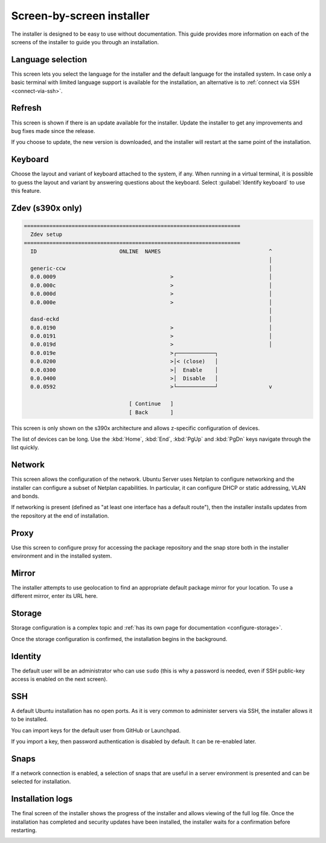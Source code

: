 Screen-by-screen installer
==========================

The installer is designed to be easy to use without documentation. This guide provides more information on each of the screens of the installer to guide you through an installation.

Language selection
------------------

.. image:: figures/sbs-language.png
   :alt: Welcome!

This screen lets you select the language for the installer and the default language for the installed system. In case only a basic terminal with limited language support is available for the installation, an alternative is to :ref:`connect via SSH <connect-via-ssh>`.

Refresh
-------

.. image:: figures/sbs-refresh.png
   :alt: Installer update available

This screen is shown if there is an update available for the installer. Update the installer to get any improvements and bug fixes made since the release.

If you choose to update, the new version is downloaded, and the installer will restart at the same point of the installation.

Keyboard
--------

.. image:: figures/sbs-keyboard.png
   :alt: Keyboard configuration

Choose the layout and variant of keyboard attached to the system, if any. When running in a virtual terminal, it is possible to guess the layout and variant by answering questions about the keyboard. Select :guilabel:`Identify keyboard` to use this feature.

Zdev (s390x only)
-----------------

.. code-block::

    ====================================================================
      Zdev setup                                                      
    ====================================================================
      ID                          ONLINE  NAMES                                  ^
                                                                                 │
      generic-ccw                                                                │
      0.0.0009                                    >                              │
      0.0.000c                                    >                              │
      0.0.000d                                    >                              │
      0.0.000e                                    >                              │
                                                                                 │
      dasd-eckd                                                                  │
      0.0.0190                                    >                              │
      0.0.0191                                    >                              │
      0.0.019d                                    >                              │
      0.0.019e                                    >┌────────────┐
      0.0.0200                                    >│< (close)   │
      0.0.0300                                    >│  Enable    │
      0.0.0400                                    >│  Disable   │
      0.0.0592                                    >└────────────┘                v

                                     [ Continue   ]
                                     [ Back       ]

This screen is only shown on the s390x architecture and allows z-specific configuration of devices.

The list of devices can be long. Use the :kbd:`Home`, :kbd:`End`, :kbd:`PgUp` and :kbd:`PgDn` keys navigate through the list quickly.

Network
-------

.. image:: figures/sbs-network.png
   :alt: Network connections

This screen allows the configuration of the network. Ubuntu Server uses Netplan to configure networking and the installer can configure a subset of Netplan capabilities. In particular, it can configure DHCP or static
addressing, VLAN and bonds.

If networking is present (defined as "at least one interface has a default route"), then the installer installs updates from the repository at the end of installation.

Proxy
-----

.. image:: figures/sbs-proxy.png
   :alt: Configure proxy

Use this screen to configure proxy for accessing the package repository and the snap store both in the installer environment and in the installed system.

Mirror
------

.. image:: figures/sbs-mirror.png
   :alt: Configure Ubuntu archive mirror

The installer attempts to use geolocation to find an appropriate default package mirror for your location. To use a different mirror, enter its URL here.

Storage
-------

.. image:: figures/sbs-storage.png
   :alt: Storage configuration

Storage configuration is a complex topic and :ref:`has its own page for documentation <configure-storage>`.

.. image:: figures/sbs-confirm-storage.png
   :alt: Storage configuration

Once the storage configuration is confirmed, the installation begins in the background.

Identity
--------

.. image:: figures/sbs-identity.png
   :alt: Profile setup

The default user will be an administrator who can use ``sudo`` (this is why a password is needed, even if SSH public-key access is enabled on the next screen).

SSH
---

.. image:: figures/sbs-ssh.png
   :alt: SSH Setup

A default Ubuntu installation has no open ports. As it is very common to administer servers via SSH, the installer allows it to be installed.

You can import keys for the default user from GitHub or Launchpad.

If you import a key, then password authentication is disabled by default. It can be re-enabled later.

Snaps
-----

.. image:: figures/sbs-snaps.png
   :alt: Featured Server Snaps

If a network connection is enabled, a selection of snaps that are useful in a server environment is presented and can be selected for installation.

Installation logs
-----------------

.. image:: figures/sbs-logs.png
   :alt: Installing system

The final screen of the installer shows the progress of the installer and allows viewing of the full log file. Once the installation has completed and security updates have been installed, the installer waits for a confirmation before restarting.

.. image:: figures/sbs-complete.png
   :alt: Installation complete
